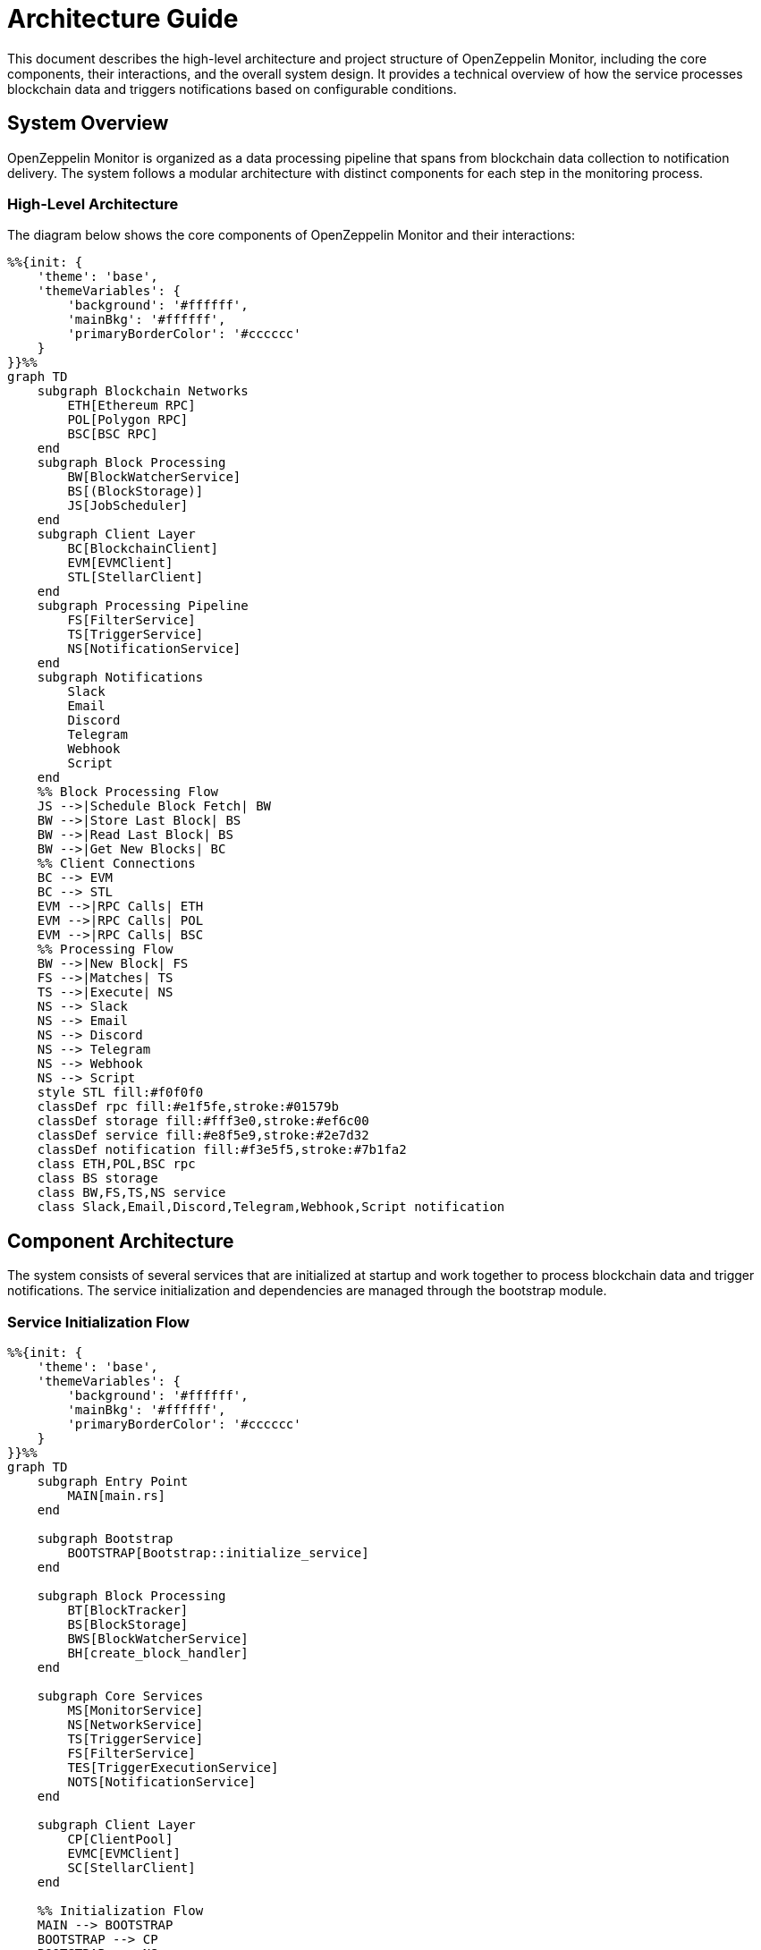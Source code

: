 = Architecture Guide
:description: Detailed information about the OpenZeppelin Monitor project structure.

This document describes the high-level architecture and project structure of OpenZeppelin Monitor, including the core components, their interactions, and the overall system design. It provides a technical overview of how the service processes blockchain data and triggers notifications based on configurable conditions.

== System Overview

OpenZeppelin Monitor is organized as a data processing pipeline that spans from blockchain data collection to notification delivery. The system follows a modular architecture with distinct components for each step in the monitoring process.

=== High-Level Architecture

The diagram below shows the core components of OpenZeppelin Monitor and their interactions:

[mermaid,width=100%]
....
%%{init: {
    'theme': 'base',
    'themeVariables': {
        'background': '#ffffff',
        'mainBkg': '#ffffff',
        'primaryBorderColor': '#cccccc'
    }
}}%%
graph TD
    subgraph Blockchain Networks
        ETH[Ethereum RPC]
        POL[Polygon RPC]
        BSC[BSC RPC]
    end
    subgraph Block Processing
        BW[BlockWatcherService]
        BS[(BlockStorage)]
        JS[JobScheduler]
    end
    subgraph Client Layer
        BC[BlockchainClient]
        EVM[EVMClient]
        STL[StellarClient]
    end
    subgraph Processing Pipeline
        FS[FilterService]
        TS[TriggerService]
        NS[NotificationService]
    end
    subgraph Notifications
        Slack
        Email
        Discord
        Telegram
        Webhook
        Script
    end
    %% Block Processing Flow
    JS -->|Schedule Block Fetch| BW
    BW -->|Store Last Block| BS
    BW -->|Read Last Block| BS
    BW -->|Get New Blocks| BC
    %% Client Connections
    BC --> EVM
    BC --> STL
    EVM -->|RPC Calls| ETH
    EVM -->|RPC Calls| POL
    EVM -->|RPC Calls| BSC
    %% Processing Flow
    BW -->|New Block| FS
    FS -->|Matches| TS
    TS -->|Execute| NS
    NS --> Slack
    NS --> Email
    NS --> Discord
    NS --> Telegram
    NS --> Webhook
    NS --> Script
    style STL fill:#f0f0f0
    classDef rpc fill:#e1f5fe,stroke:#01579b
    classDef storage fill:#fff3e0,stroke:#ef6c00
    classDef service fill:#e8f5e9,stroke:#2e7d32
    classDef notification fill:#f3e5f5,stroke:#7b1fa2
    class ETH,POL,BSC rpc
    class BS storage
    class BW,FS,TS,NS service
    class Slack,Email,Discord,Telegram,Webhook,Script notification
....

== Component Architecture

The system consists of several services that are initialized at startup and work together to process blockchain data and trigger notifications. The service initialization and dependencies are managed through the bootstrap module.

=== Service Initialization Flow

[mermaid,width=100%]
....
%%{init: {
    'theme': 'base',
    'themeVariables': {
        'background': '#ffffff',
        'mainBkg': '#ffffff',
        'primaryBorderColor': '#cccccc'
    }
}}%%
graph TD
    subgraph Entry Point
        MAIN[main.rs]
    end

    subgraph Bootstrap
        BOOTSTRAP[Bootstrap::initialize_service]
    end

    subgraph Block Processing
        BT[BlockTracker]
        BS[BlockStorage]
        BWS[BlockWatcherService]
        BH[create_block_handler]
    end

    subgraph Core Services
        MS[MonitorService]
        NS[NetworkService]
        TS[TriggerService]
        FS[FilterService]
        TES[TriggerExecutionService]
        NOTS[NotificationService]
    end

    subgraph Client Layer
        CP[ClientPool]
        EVMC[EVMClient]
        SC[StellarClient]
    end

    %% Initialization Flow
    MAIN --> BOOTSTRAP
    BOOTSTRAP --> CP
    BOOTSTRAP --> NS
    BOOTSTRAP --> MS
    BOOTSTRAP --> TS
    BOOTSTRAP --> FS
    BOOTSTRAP --> TES
    BOOTSTRAP --> NOTS

    %% Block Processing Setup
    BOOTSTRAP --> BT
    BOOTSTRAP --> BS
    BOOTSTRAP --> BWS
    BOOTSTRAP --> BH

    %% Client Dependencies
    CP --> EVMC
    CP --> SC
    BWS --> CP

    %% Service Dependencies
    BWS --> BS
    BWS --> BT
    MS --> NS
    MS --> TS
    FS --> TES
    TES --> NOTS

    %% Block Handler Connection
    BH --> FS
    BWS --> BH

    style MAIN fill:#e1f5fe,stroke:#01579b
    style BOOTSTRAP fill:#fff3e0,stroke:#ef6c00
    classDef blockProcessing fill:#e8f5e9,stroke:#2e7d32
    classDef coreServices fill:#f3e5f5,stroke:#7b1fa2
    classDef clients fill:#fce4ec,stroke:#c2185b

    class BT,BS,BWS,BH blockProcessing
    class MS,NS,TS,FS,TES,NOTS coreServices
    class CP,EVMC,SC clients
....

=== Service Responsibilities

The following table describes the key responsibilities of each service in the OpenZeppelin Monitor architecture:

[cols="1,3"]
|===
|Service |Responsibility

|*MonitorService*
|Manages monitor configurations and provides access to active monitors

|*NetworkService*
|Manages network configurations and provides network details

|*TriggerService*
|Manages trigger configurations and provides trigger details

|*FilterService*
|Filters blockchain data based on monitor conditions and match expressions

|*TriggerExecutionService*
|Executes triggers based on matched monitor conditions

|*NotificationService*
|Delivers notifications through configured channels

|*BlockWatcherService*
|Polls blockchain networks for new blocks and coordinates processing

|*BlockTracker*
|Tracks processed block numbers to prevent duplicate processing

|*BlockStorage*
|Persists block processing state for recovery

|*ClientPool*
|Manages blockchain client instances and provides network connectivity
|===


=== Block processing workflow

The following _runtime flow_ illustrates how data moves through the system, from blockchain networks to notification channels. This sequence represents the core monitoring loop that executes for each configured network.

[mermaid,width=100%]
....
%%{init: {
    'theme': 'base',
    'themeVariables': {
        'background': '#ffffff',
        'mainBkg': '#ffffff',
        'primaryBorderColor': '#cccccc'
    }
}}%%
sequenceDiagram
    participant BWS as BlockWatcherService
    participant BS as BlockStorage
    participant BC as BlockchainClient
    participant FS as FilterService
    participant TES as TriggerExecutionService
    participant NS as NotificationService

    rect rgb(232, 245, 233)
        Note over BWS: Orchestrates block processing
        BWS->>BS: Get last processed block
    end

    rect rgb(225, 245, 254)
        Note over BC: Blockchain interface
        BWS->>BC: Get latest block number
        BWS->>BC: Get blocks (last+1 to latest)
    end

    loop For each block
        rect rgb(243, 229, 245)
            Note over FS: Applies monitor filters
            BWS->>FS: filter_block(block)
            FS->>FS: Apply monitor filters
            FS-->>BWS: Monitor matches
        end

        rect rgb(255, 248, 225)
            Note over TES: Evaluates trigger conditions
            BWS->>TES: Process monitor matches
            TES->>TES: Run trigger conditions
        end

        rect rgb(252, 228, 236)
            Note over NS: Delivers notifications
            TES->>NS: Execute notifications
        end
    end

    rect rgb(255, 243, 224)
        Note over BS: Persists processing state
        BWS->>BS: Store latest processed block
    end
....


For detailed information about RPC logic, see the RPC xref:rpc.adoc[section].

== Project Structure

The project follows a _standard_ Rust project layout:

```
openzeppelin-monitor/
├── src/                # Source code
│   ├── bootstrap/      # Bootstrap functions for the application
│   ├── models/         # Data structures and types
│   ├── repositories/   # Configuration storage
│   ├── services/       # Core business logic
│   ├── utils/          # Helper functions
│
├── config/             # Configuration files
├── tests/              # Integration and property-based tests
├── data/               # Runtime data storage
├── docs/               # Documentation
├── scripts/            # Utility scripts
├── cmd/                # Metrics and monitoring
├── examples/           # Example configuration files
└── ... other root files (Cargo.toml, README.md, etc.)
```

== Source Code Organization

=== `src/` Directory
The main source code directory contains the core implementation files organized into several modules:

* `bootstrap/`: Application initialization and setup for `main.rs`
** Handles service initialization and dependency injection

* `models/`: Core data structures and types
** `blockchain/`: Platform-specific implementations
*** `evm/`: Ethereum Virtual Machine specific types
*** `stellar/`: Stellar blockchain specific types
** `config/`: Configuration loading and validation
** `core/`: Core domain models
** `security/`: Security and secret management

* `repositories/`: Configuration storage
** Handles loading and validating configuration files
** Provides storage interfaces for monitors, networks, and triggers
** Implements validation of configuration references

* `services/`: Core business logic
** `blockchain/`: Blockchain client interfaces
*** `transports/`: Transport clients
**** `evm/`: Ethereum Virtual Machine transport client
**** `stellar/`: Stellar transport client
*** `clients/`: Client implementations
**** `evm/`: Ethereum Virtual Machine client
**** `stellar/`: Stellar client
** `blockwatcher/`: Block monitoring and processing
** `filter/`: Transaction and event filtering
*** `filters/`: Filter implementations
**** `evm/`: Ethereum Virtual Machine filter
**** `stellar/`: Stellar filter
** `notification/`: Alert handling
** `trigger/`: Trigger evaluation and execution
**** `script/`: Script execution utilities


* `utils/`: Helper functions
** `cron_utils`: Cron schedule utilities
** `expression`: Expression evaluation
** `logging/`: Logging utilities
** `macros/`: Macros for common functionality
** `metrics/`: Metrics utilities
** `monitor/`: Monitor configuration test utilities
** `tests/`: Contains test utilities and helper functions
*** `builders/`: Test builder patterns implementing fluent interfaces for creating test fixtures
**** `evm/`: Builder implementations specific to Ethereum Virtual Machine (EVM) testing
**** `stellar/`: Builder implementations specific to Stellar blockchain testing

== Configuration and Data

=== `config/` Directory
Contains JSON configuration files for:

* Network configurations (`networks/`)
** Connection details for blockchain networks
** RPC endpoints and network parameters

* Monitor configurations (`monitors/`)
** Monitoring rules and conditions
** Network and trigger references

* Trigger configurations (`triggers/`)
** Notification settings
** Script definitions

* Filter configurations (`filters/`)
** Match filter scripts

[TIP]
====
The `examples/config/` directory contains example JSON configuration files for each (network, monitor, trigger and filters).
====

=== `data/` Directory
Runtime data storage:

* Block processing state
* Operational data
* Temporary files

[NOTE]
====
The `data/`, `logs/` and `config/` directories are gitignored except for example files. These directories mounted to persist the configs and runtime data.
====

== Examples
=== `examples/` Directory
Provides practical examples and sample configurations to help users get started:

* Demonstrates typical service configurations for various networks
* Acts as a quick-start guide for customizing the monitor
* Serves as a reference for best practices in configuration

== Metrics and Monitoring

=== `cmd/prometheus/` Directory
Prometheus exporters:

* `dashboards/`: Grafana dashboards
* `datasources/`: Prometheus datasources
* `prometheus.yml`: Prometheus configuration
* `grafana.ini`: Grafana configuration

== Testing and Documentation

=== `tests/` Directory
Contains comprehensive test suites:

* Integration tests
* Property-based tests
* Mock implementations
* Test utilities and helpers

=== `docs/` Directory
Project documentation:

* User guides
* API documentation
* Configuration examples
* Architecture diagrams

=== `scripts/` Directory
Utility scripts for:

* Development workflows
* Documentation generation
* Build processes
* Deployment helpers

== Development Tools

=== Pre-commit Hooks
Located in the project root:

* Code formatting checks
* Linting rules
* Commit message validation

=== Build Configuration
Core build files:

* `Cargo.toml`: Project dependencies and metadata
* `rustfmt.toml`: Code formatting rules
* `rust-toolchain.toml`: Rust version and components

== Docker Support

The project includes Docker configurations for different environments:

* `Dockerfile.development`: Development container setup.
* `Dockerfile.production`: Production-ready container.
* Before running the docker compose set your env variables in `.env` according to your needs.

[TIP]
====
For detailed information about running the monitor in containers, see the Docker deployment xref:index.adoc#docker_installation[section] in the user documentation.
====
